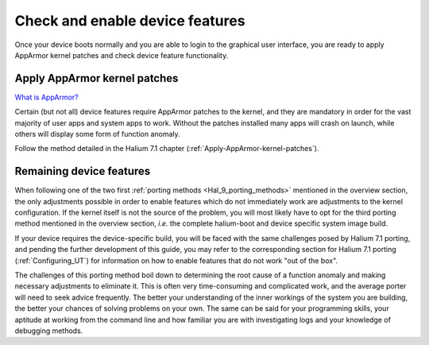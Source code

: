 Check and enable device features
================================

Once your device boots normally and you are able to login to the graphical user interface, you are ready to apply AppArmor kernel patches and check device feature functionality.

.. _Hal-9-apply-AppArmor-patches:

Apply AppArmor kernel patches
-----------------------------

`What is AppArmor? <https://wiki.ubuntu.com/AppArmor>`_

Certain (but not all) device features require AppArmor patches to the kernel, and they are mandatory in order for the vast majority of user apps and system apps to work. Without the patches installed many apps will crash on launch, while others will display some form of function anomaly.

Follow the method detailed in the Halium 7.1 chapter (:ref:`Apply-AppArmor-kernel-patches`).

Remaining device features
-------------------------

When following one of the two first :ref:`porting methods <Hal_9_porting_methods>` mentioned in the overview section, the only adjustments possible in order to enable features which do not immediately work are adjustments to the kernel configuration. If the kernel itself is not the source of the problem, you will most likely have to opt for the third porting method mentioned in the overview section, *i.e.* the complete halium-boot and device specific system image build.

If your device requires the device-specific build, you will be faced with the same challenges posed by Halium 7.1 porting, and pending the further development of this guide, you may refer to the corresponding section for Halium 7.1 porting (:ref:`Configuring_UT`) for information on how to enable features that do not work "out of the box".

The challenges of this porting method boil down to determining the root cause of a function anomaly and making necessary adjustments to eliminate it. This is often very time-consuming and complicated work, and the average porter will need to seek advice frequently. The better your understanding of the inner workings of the system you are building, the better your chances of solving problems on your own. The same can be said for your programming skills, your aptitude at working from the command line and how familiar you are with investigating logs and your knowledge of debugging methods.